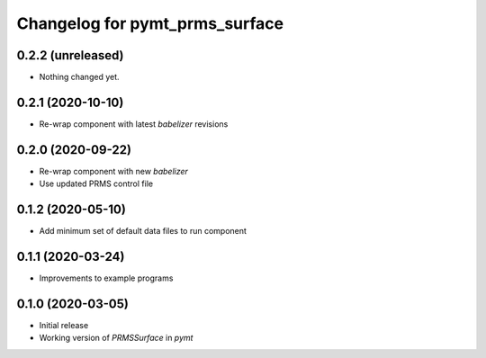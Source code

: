 Changelog for pymt_prms_surface
===============================

0.2.2 (unreleased)
------------------

- Nothing changed yet.


0.2.1 (2020-10-10)
------------------

- Re-wrap component with latest *babelizer* revisions

0.2.0 (2020-09-22)
-------------------

- Re-wrap component with new *babelizer*
- Use updated PRMS control file

0.1.2 (2020-05-10)
------------------

- Add minimum set of default data files to run component

0.1.1 (2020-03-24)
------------------

- Improvements to example programs

0.1.0 (2020-03-05)
------------------

- Initial release
- Working version of `PRMSSurface` in *pymt*
